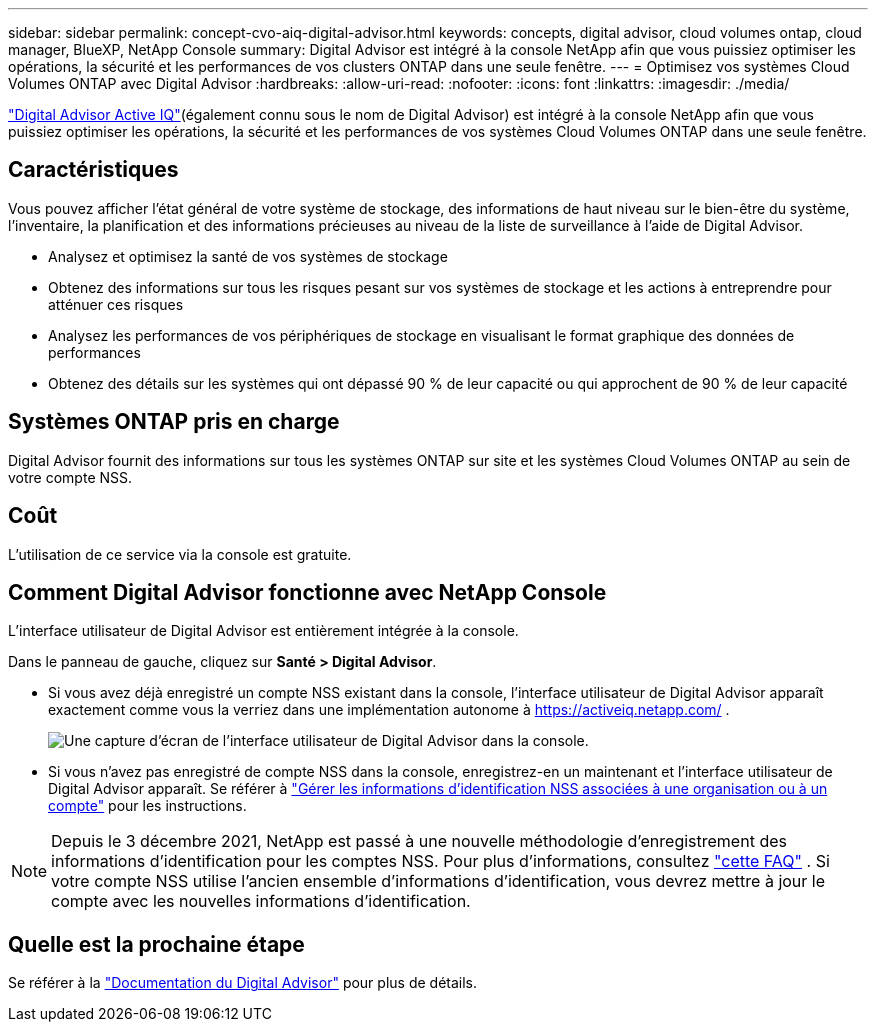 ---
sidebar: sidebar 
permalink: concept-cvo-aiq-digital-advisor.html 
keywords: concepts, digital advisor, cloud volumes ontap, cloud manager, BlueXP, NetApp Console 
summary: Digital Advisor est intégré à la console NetApp afin que vous puissiez optimiser les opérations, la sécurité et les performances de vos clusters ONTAP dans une seule fenêtre. 
---
= Optimisez vos systèmes Cloud Volumes ONTAP avec Digital Advisor
:hardbreaks:
:allow-uri-read: 
:nofooter: 
:icons: font
:linkattrs: 
:imagesdir: ./media/


[role="lead"]
https://www.netapp.com/services/support/active-iq/["Digital Advisor Active IQ"](également connu sous le nom de Digital Advisor) est intégré à la console NetApp afin que vous puissiez optimiser les opérations, la sécurité et les performances de vos systèmes Cloud Volumes ONTAP dans une seule fenêtre.



== Caractéristiques

Vous pouvez afficher l'état général de votre système de stockage, des informations de haut niveau sur le bien-être du système, l'inventaire, la planification et des informations précieuses au niveau de la liste de surveillance à l'aide de Digital Advisor.

* Analysez et optimisez la santé de vos systèmes de stockage
* Obtenez des informations sur tous les risques pesant sur vos systèmes de stockage et les actions à entreprendre pour atténuer ces risques
* Analysez les performances de vos périphériques de stockage en visualisant le format graphique des données de performances
* Obtenez des détails sur les systèmes qui ont dépassé 90 % de leur capacité ou qui approchent de 90 % de leur capacité




== Systèmes ONTAP pris en charge

Digital Advisor fournit des informations sur tous les systèmes ONTAP sur site et les systèmes Cloud Volumes ONTAP au sein de votre compte NSS.



== Coût

L'utilisation de ce service via la console est gratuite.



== Comment Digital Advisor fonctionne avec NetApp Console

L'interface utilisateur de Digital Advisor est entièrement intégrée à la console.

Dans le panneau de gauche, cliquez sur *Santé > Digital Advisor*.

* Si vous avez déjà enregistré un compte NSS existant dans la console, l'interface utilisateur de Digital Advisor apparaît exactement comme vous la verriez dans une implémentation autonome à https://activeiq.netapp.com/[] .
+
image:screenshot_aiq_digital_advisor.png["Une capture d’écran de l’interface utilisateur de Digital Advisor dans la console."]

* Si vous n'avez pas enregistré de compte NSS dans la console, enregistrez-en un maintenant et l'interface utilisateur de Digital Advisor apparaît.  Se référer à https://docs.netapp.com/us-en/bluexp-setup-admin/task-adding-nss-accounts.html["Gérer les informations d'identification NSS associées à une organisation ou à un compte"] pour les instructions.



NOTE: Depuis le 3 décembre 2021, NetApp est passé à une nouvelle méthodologie d’enregistrement des informations d’identification pour les comptes NSS. Pour plus d'informations, consultez  https://kb.netapp.com/Advice_and_Troubleshooting/Miscellaneous/FAQs_for_NetApp_adoption_of_MS_Azure_AD_B2C_for_login["cette FAQ"] .  Si votre compte NSS utilise l'ancien ensemble d'informations d'identification, vous devrez mettre à jour le compte avec les nouvelles informations d'identification.



== Quelle est la prochaine étape

Se référer à la https://docs.netapp.com/us-en/active-iq/index.html["Documentation du Digital Advisor"] pour plus de détails.
